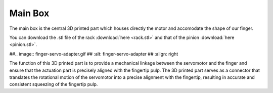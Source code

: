 Main Box
++++++++

The main box is the central 3D printed part which houses directly the motor 
and accomodate the shape of our finger.

You can download the .stl file of the rack :download:`here <rack.stl>` and 
that of the pinion :download:`here <pinion.stl>`.


.. image:: rack-pinion.jpg
   :alt: Rack and Pinion image
   :height: 300px
   :width: 300px
   :align: left


##.. image:: finger-servo-adapter.gif
##   :alt: finger-servo-adapter
##   :align: right

The function of this 3D printed part is to provide a mechanical linkage 
between the servomotor and the finger and ensure that the actuation part is 
precisely aligned with the fingertip pulp. The 3D printed part serves as a 
connector that translates the rotational motion of the servomotor into a 
precise alignment with the fingertip, resulting in accurate and consistent 
squeezing of the fingertip pulp.